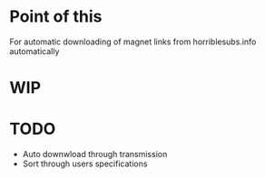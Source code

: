 * Point of this
    For automatic downloading of magnet links from horriblesubs.info automatically
* WIP
* TODO
    - Auto downwload through transmission
    - Sort through users specifications 
    